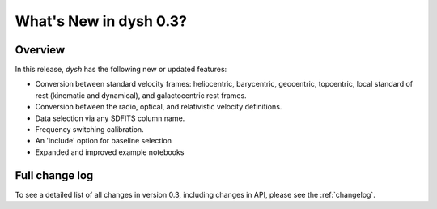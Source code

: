 
.. _whatsnew-0.3:

***********************
What's New in dysh 0.3?
***********************

Overview
========
In this release, `dysh` has the following new or updated features:

* Conversion between standard velocity frames: heliocentric, barycentric, geocentric, topcentric, local standard of rest (kinematic and dynamical), and galactocentric rest frames.
* Conversion between the radio, optical, and relativistic velocity definitions.
* Data selection via any SDFITS column name.
* Frequency switching calibration.
* An 'include' option for baseline selection
* Expanded and improved example notebooks

Full change log
===============

To see a detailed list of all changes in version 0.3, including changes in
API, please see the :ref:`changelog`.
